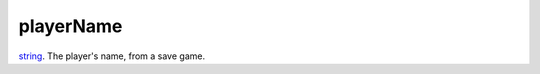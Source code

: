 playerName
====================================================================================================

`string`_. The player's name, from a save game.

.. _`string`: ../../../lua/type/string.html
